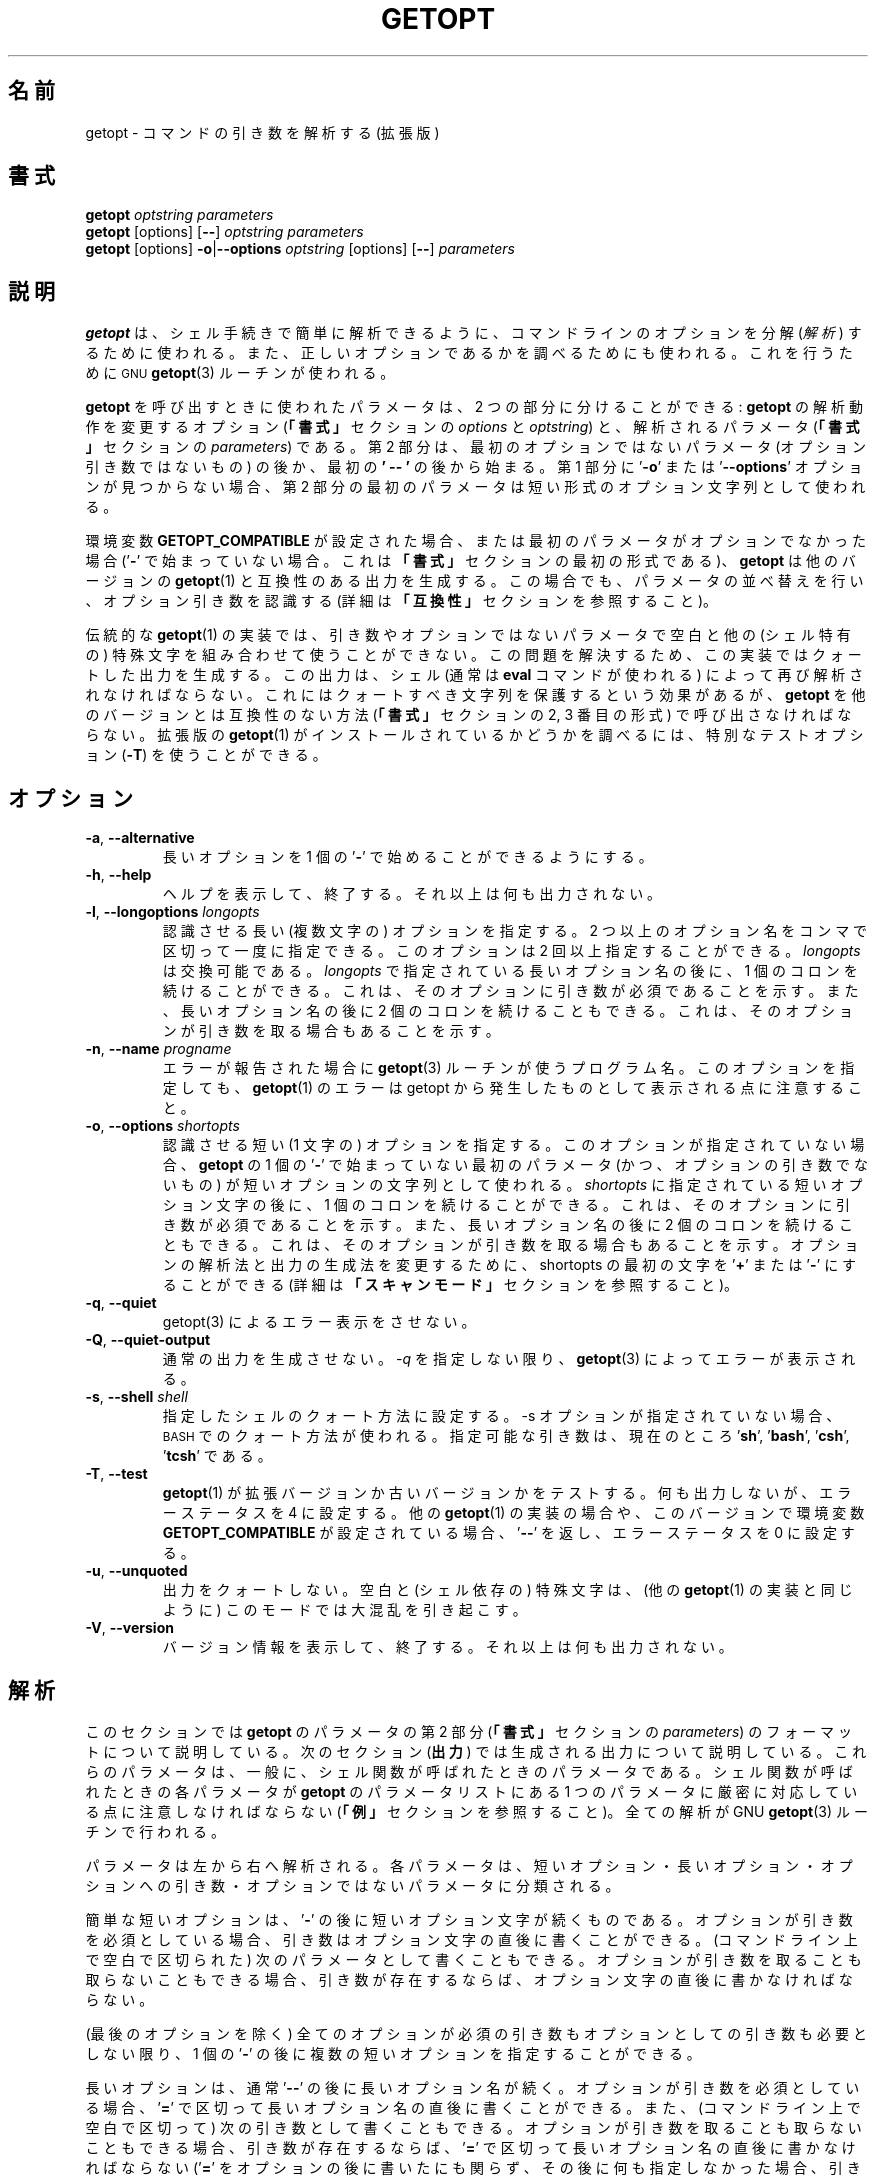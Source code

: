 .\"
.\" Japanese Version Copyright (c) 2001-2021 Yuichi SATO
.\"         all rights reserved.
.\" Translated Tue 11 Jan 1994
.\"         by NetBSD jman proj. <jman@spa.is.uec.ac.jp>
.\" Updated Sun Jan 14 04:46:37 JST 2001
.\"         by Yuichi SATO <sato@complex.eng.hokudai.ac.jp>
.\" Updated & Modified Sun Mar  2 15:11:49 JST 2003
.\"         by Yuichi SATO <ysato444@yahoo.co.jp>
.\" Updated & Modified Wed Jul 24 13:55:29 JST 2019
.\"         by Yuichi SATO <ysato444@ybb.ne.jp>
.\" Updated & Modified Tue Jan 19 22:51:02 JST 2021 by Yuichi SATO
.\"
.\"WORD:	parse		解析する
.\"WORD:	interpret	解釈する
.\"
.TH GETOPT "1" "December 2014" "util-linux" "User Commands"
.\"O .SH NAME
.SH 名前
.\"O getopt \- parse command options (enhanced)
getopt \- コマンドの引き数を解析する (拡張版)
.\"O .SH SYNOPSIS
.SH 書式
.B getopt
.I optstring parameters
.br
.B getopt
[options]
.RB [ \-\- ]
.I optstring parameters
.br
.B getopt
[options]
.BR \-o | \-\-options
.I optstring
[options]
.RB [ \-\- ]
.I parameters
.\"O .SH DESCRIPTION
.SH 説明
.\"O .B getopt
.\"O is used to break up
.\"O .RI ( parse )
.\"O options in command lines for easy parsing by shell procedures, and to
.\"O check for valid options.  It uses the
.\"O .SM GNU
.\"O .BR getopt (3)
.\"O routines to do this.
.B getopt
は、シェル手続きで簡単に解析できるように、
コマンドラインのオプションを分解
.RI ( 解析 )
するために使われる。
また、正しいオプションであるかを調べるためにも使われる。
これを行うために
.SM GNU
.BR getopt (3) 
ルーチンが使われる。
.PP
.\"O The parameters
.\"O .B getopt
.\"O is called with can be divided into two parts: options which modify
.\"O the way
.\"O .B getopt
.\"O will do the parsing
.\"O .RI "(the " options
.\"O and the
.\"O .I optstring
.\"O in the
.\"O .BR SYNOPSIS ),
.\"O and the parameters which are to be parsed
.\"O .RI ( parameters
.\"O in the
.\"O .BR SYNOPSIS ).
.B getopt
を呼び出すときに使われたパラメータは、
2 つの部分に分けることができる:
.B getopt
の解析動作を変更するオプション
.RB ( 「書式」
セクションの
.I options
と
.IR optstring )
と、解析されるパラメータ
.RB ( 「書式」
セクションの
.IR parameters )
である。
.\"O The second part will start at the first non\-option parameter that is
.\"O not an option argument, or after the first occurrence of
.\"O .RB ' \-\- '.
.\"O If no
.\"O .RB ' \-o '
.\"O or
.\"O .RB ' \-\-options '
.\"O option is found in the first part, the first parameter of the second
.\"O part is used as the short options string.
第 2 部分は、
最初のオプションではないパラメータ
(オプション引き数ではないもの) の後か、
最初の
.B ' \-\- '
の後から始まる。
第 1 部分に
.RB ' \-o ' 
または
.RB ' \-\-options '
オプションが見つからない場合、
第 2 部分の最初のパラメータは
短い形式のオプション文字列として使われる。
.PP
.\"O If the environment variable
.\"O .B GETOPT_COMPATIBLE
.\"O is set, or if the first
.\"O .I parameter
.\"O is not an option (does not start with a
.\"O .RB ' \- ',
.\"O the first format in the
.\"O .BR SYNOPSIS ),
.\"O .B getopt
.\"O will generate output that is compatible with that of other versions of
.\"O .BR getopt (1).
環境変数
.B GETOPT_COMPATIBLE
が設定された場合、
または最初のパラメータがオプションでなかった場合
.RB (' \- '
で始まっていない場合。
これは
.B 「書式」
セクションの最初の形式である)、
.B getopt
は他のバージョンの
.BR getopt (1)
と互換性のある出力を生成する。
.\"O It will still do parameter shuffling and recognize optional arguments
.\"O (see section
.\"O .B COMPATIBILITY
.\"O for more information).
この場合でも、パラメータの並べ替えを行い、オプション引き数を認識する
(詳細は
.B 「互換性」
セクションを参照すること)。
.PP
.\"O Traditional implementations of
.\"O .BR getopt (1)
.\"O are unable to cope with whitespace and other (shell-specific)
.\"O special characters in arguments and non\-option parameters.  To solve
.\"O this problem, this implementation can generate quoted output which
.\"O must once again be interpreted by the shell (usually by using the
.\"O .B eval
.\"O command).  This has the effect of preserving those characters, but
.\"O you must call
.\"O .B getopt
.\"O in a way that is no longer compatible with other versions (the second
.\"O or third format in the
.\"O .BR SYNOPSIS ).
伝統的な
.BR getopt (1)
の実装では、引き数やオプションではないパラメータで
空白と他の (シェル特有の) 特殊文字を組み合わせて使うことができない。
この問題を解決するため、
この実装ではクォートした出力を生成する。
この出力は、シェル (通常は
.B eval
コマンドが使われる) によって再び解析されなければならない。
これにはクォートすべき文字列を保護するという効果があるが、
.B getopt
を他のバージョンとは互換性のない方法
.RB ( 「書式」
セクションの 2, 3 番目の形式) で呼び出さなければならない。
.\"O To determine whether this enhanced version of
.\"O .BR getopt (1)
.\"O is installed, a special test option
.\"O .RB ( \-T )
.\"O can be used.
拡張版の
.BR getopt (1)
がインストールされているかどうかを調べるには、特別なテストオプション
.RB ( \-T ) 
を使うことができる。
.\"O .SH OPTIONS
.SH オプション
.TP
.BR \-a , " \-\-alternative"
.\"O Allow long options to start with a single
.\"O .RB ' \- '.
長いオプションを 1 個の
.RB ' \- '
で始めることができるようにする。
.TP
.BR \-h , " \-\-help"
.\"O Display help text and exit.  No other output is generated.
ヘルプを表示して、終了する。
それ以上は何も出力されない。
.TP
.BR \-l , " \-\-longoptions \fIlongopts\fP"
.\"O The long (multi\-character) options to be recognized.  More than one
.\"O option name may be specified at once, by separating the names with
.\"O commas.  This option may be given more than once, the
.\"O .I longopts
.\"O are cumulative.  Each long option name in
.\"O .I longopts
.\"O may be followed by one colon to indicate it has a required argument,
.\"O and by two colons to indicate it has an optional argument.
認識させる長い (複数文字の) オプションを指定する。
2 つ以上のオプション名をコンマで区切って一度に指定できる。
このオプションは 2 回以上指定することができる。
.I longopts 
は交換可能である。
.I longopts 
で指定されている長いオプション名の後に、1 個のコロンを続けることができる。
これは、そのオプションに引き数が必須であることを示す。
また、長いオプション名の後に 2 個のコロンを続けることもできる。
これは、そのオプションが引き数を取る場合もあることを示す。
.TP
.BR \-n , " \-\-name \fIprogname\fP"
.\"O The name that will be used by the
.\"O .BR getopt (3)
.\"O routines when it reports errors.  Note that errors of
.\"O .BR getopt (1)
.\"O are still reported as coming from getopt.
エラーが報告された場合に
.BR getopt (3)
ルーチンが使うプログラム名。
このオプションを指定しても、
.BR getopt (1)
のエラーは getopt から発生したものとして表示される点に注意すること。
.TP
.BR \-o , " \-\-options \fIshortopts\fP"
.\"O The short (one\-character) options to be recognized.  If this option
.\"O is not found, the first parameter of
.\"O .B getopt
.\"O that does not start with a
.\"O .RB ' \- '
.\"O (and is not an option argument) is used as the short options string.
認識させる短い (1 文字の) オプションを指定する。
このオプションが指定されていない場合、
.B getopt 
の 1 個の
.RB ' \- ' 
で始まっていない最初のパラメータ (かつ、オプションの引き数でないもの) が
短いオプションの文字列として使われる。
.\"O Each short option character in
.\"O .I shortopts
.\"O may be followed by one colon to indicate it has a required argument,
.\"O and by two colons to indicate it has an optional argument.  The first
.\"O character of shortopts may be
.\"O .RB ' + '
.\"O or
.\"O .RB ' \- '
.\"O to influence the way options are parsed and output is generated (see
.\"O section
.\"O .B SCANNING MODES
.\"O for details).
.I shortopts 
に指定されている短いオプション文字の後に、1 個のコロンを続けることができる。
これは、そのオプションに引き数が必須であることを示す。
また、長いオプション名の後に 2 個のコロンを続けることもできる。
これは、そのオプションが引き数を取る場合もあることを示す。
オプションの解析法と出力の生成法を変更するために、
shortopts の最初の文字を
.RB ' + ' 
または
.RB ' \- ' 
にすることができる
(詳細は
.B 「スキャンモード」
セクションを参照すること)。
.TP
.BR \-q , " \-\-quiet"
.\"O Disable error reporting by getopt(3).
getopt(3) によるエラー表示をさせない。
.TP
.BR  \-Q , " \-\-quiet\-output"
.\"O Do not generate normal output.  Errors are still reported by
.\"O .BR getopt (3),
.\"O unless you also use
.\"O .BR \-q .
通常の出力を生成させない。
.IR \-q
を指定しない限り、
.BR getopt (3)
によってエラーが表示される。
.TP
.BR \-s , " \-\-shell \fIshell\fP"
.\"O Set quoting conventions to those of
.\"O .IR shell .
.\"O If the \fB\-s\fR option is not given, the
.\"O .SM BASH
.\"O conventions are used.  Valid arguments are currently
.\"O .RB ' sh '
.\"O .RB ' bash ',
.\"O .RB ' csh ',
.\"O and
.\"O .RB ' tcsh '.
指定したシェルのクォート方法に設定する。
\-s オプションが指定されていない場合、
.SM BASH
でのクォート方法が使われる。
指定可能な引き数は、現在のところ
.RB ' sh ',
.RB ' bash ',
.RB ' csh ',
.RB ' tcsh '
である。
.TP
.BR \-T , " \-\-test"
.\"O Test if your
.\"O .BR getopt (1)
.\"O is this enhanced version or an old version.  This generates no
.\"O output, and sets the error status to 4.  Other implementations of
.\"O .BR getopt (1),
.\"O and this version if the environment variable
.\"O .B GETOPT_COMPATIBLE
.\"O is set, will return
.\"O .RB ' \-\- '
.\"O and error status 0.
.BR getopt (1) 
が拡張バージョンか古いバージョンかをテストする。
何も出力しないが、エラーステータスを 4 に設定する。
他の
.BR getopt (1)
の実装の場合や、このバージョンで環境変数
.B GETOPT_COMPATIBLE
が設定されている場合、
.RB ' \-\- ' 
を返し、エラーステータスを 0 に設定する。
.TP
.BR \-u , " \-\-unquoted"
.\"O Do not quote the output.  Note that whitespace and special
.\"O (shell-dependent) characters can cause havoc in this mode (like they
.\"O do with other
.\"O .BR getopt (1)
.\"O implementations).
出力をクォートしない。
空白と (シェル依存の) 特殊文字は、(他の
.BR getopt (1)
の実装と同じように) このモードでは大混乱を引き起こす。
.TP
.BR \-V , " \-\-version"
.\"O Display version information and exit.  No other output is generated.
バージョン情報を表示して、終了する。
それ以上は何も出力されない。
.\"O .SH PARSING
.SH 解析
.\"O This section specifies the format of the second part of the
.\"O parameters of
.\"O .B getopt
.\"O (the
.\"O .I parameters
.\"O in the
.\"O .BR SYNOPSIS ).
このセクションでは
.B getopt
のパラメータの第 2 部分
.RB ( 「書式」
セクションの
.IR parameters )
のフォーマットについて説明している。
.\"O The next section
.\"O .RB ( OUTPUT )
.\"O describes the output that is generated.  These parameters were
.\"O typically the parameters a shell function was called with.  Care must
.\"O be taken that each parameter the shell function was called with
.\"O corresponds to exactly one parameter in the parameter list of
.\"O .B getopt
.\"O (see the
.\"O .BR EXAMPLES ).
次のセクション
.RB ( 出力 ) 
では生成される出力について説明している。
これらのパラメータは、一般に、シェル関数が呼ばれたときのパラメータである。
シェル関数が呼ばれたときの各パラメータが
.B getopt 
のパラメータリストにある 1 つのパラメータに
厳密に対応している点に注意しなければならない
.RB ( 「例」
セクションを参照すること)。
.\"O All parsing is done by the GNU
.\"O .BR getopt (3)
.\"O routines.
全ての解析が GNU 
.BR getopt (3) 
ルーチンで行われる。
.PP
.\"O The parameters are parsed from left to right.  Each parameter is
.\"O classified as a short option, a long option, an argument to an
.\"O option, or a non\-option parameter.
パラメータは左から右へ解析される。
各パラメータは、短いオプション・長いオプション・オプションへの引き数・
オプションではないパラメータに分類される。
.PP
.\"O A simple short option is a
.\"O .RB ' \- '
.\"O followed by a short option character.  If the option has a required
.\"O argument, it may be written directly after the option character or as
.\"O the next parameter (i.e., separated by whitespace on the command
.\"O line).  If the option has an optional argument, it must be written
.\"O directly after the option character if present.
簡単な短いオプションは、
.RB ' \- ' 
の後に短いオプション文字が続くものである。
オプションが引き数を必須としている場合、
引き数はオプション文字の直後に書くことができる。
(コマンドライン上で空白で区切られた) 次のパラメータとして書くこともできる。
オプションが引き数を取ることも取らないこともできる場合、
引き数が存在するならば、オプション文字の直後に書かなければならない。
.PP
.\"O It is possible to specify several short options after one
.\"O .RB ' \- ',
.\"O as long as all (except possibly the last) do not have required or
.\"O optional arguments.
(最後のオプションを除く) 全てのオプションが
必須の引き数もオプションとしての引き数も必要としない限り、
1 個の
.RB ' \- '
の後に複数の短いオプションを指定することができる。
.PP
.\"O A long option normally begins with
.\"O .RB ' \-\- '
.\"O followed by the long option name.  If the option has a required
.\"O argument, it may be written directly after the long option name,
.\"O separated by
.\"O .RB ' = ',
.\"O or as the next argument (i.e., separated by whitespace on the command
.\"O line).  If the option has an optional argument, it must be written
.\"O directly after the long option name, separated by
.\"O .RB ' = ',
.\"O if present (if you add the
.\"O .RB ' = '
.\"O but nothing behind it, it is interpreted as if no argument was
.\"O present; this is a slight bug, see the
.\"O .BR BUGS ).
長いオプションは、通常
.RB ' \-\- ' 
の後に長いオプション名が続く。
オプションが引き数を必須としている場合、
.RB ' = '
で区切って長いオプション名の直後に書くことができる。
また、(コマンドライン上で空白で区切って) 次の引き数として書くこともできる。
オプションが引き数を取ることも取らないこともできる場合、
引き数が存在するならば、
.RB ' = '
で区切って長いオプション名の直後に書かなければならない
.RB (' = '
をオプションの後に書いたにも関らず、その後に何も指定しなかった場合、
引き数が存在しないものとして解釈される。
これはちょっとしたバグである。
.B 「バグ」
セクションを参照すること)。
.\"O Long options may be abbreviated, as long as the abbreviation is not
.\"O ambiguous.
長いオプションは、省略形が曖昧でない (他のオプションと区別がつく) 限り、
短く省略することができる。
.PP
.\"O Each parameter not starting with a
.\"O .RB ' \- ',
.\"O and not a required argument of a previous option, is a non\-option
.\"O parameter.  Each parameter after a
.\"O .RB ' \-\- '
.\"O parameter is always interpreted as a non\-option parameter.  If the
.\"O environment variable
.\"O .B POSIXLY_CORRECT
.\"O is set, or if the short option string started with a
.\"O .RB ' + ',
.\"O all remaining parameters are interpreted as non\-option parameters as
.\"O soon as the first non\-option parameter is found.
.RB ' \- '
で始まらず、かつ前のオプションが必須としている引き数でもないパラメータは、
オプションではないパラメータである。
.RB ' \-\- ' 
パラメータの後にあるパラメータは、
オプションではないパラメータとして解釈される。
環境変数
.B POSIXLY_CORRECT 
が設定されている場合、
または短いオプション文字列が
.RB ' + '
で始まっている場合、
最初のオプションではないパラメータが見つかった時点で、
残りの全てのパラメータはオプションではないパラメータとして解釈される。
.\"O .SH OUTPUT
.SH 出力
.\"O Output is generated for each element described in the previous
.\"O section.  Output is done in the same order as the elements are
.\"O specified in the input, except for non\-option parameters.  Output
.\"O can be done in
.\"O .I compatible
.\"O .RI ( unquoted )
.\"O mode, or in such way that whitespace and other special characters
.\"O within arguments and non\-option parameters are preserved (see
.\"O .BR QUOTING ).
出力は前のセクションで説明した各要素に対して生成される。
出力は要素が入力で指定された順番で生成される。
ただし、オプションではないパラメータは例外である。
出力は
.I 互換
.RI ( クォートされない )
モードで生成することができる。
また、引き数とオプションではないパラメータに含まれる空白と他の特殊文字を
保護するモードで出力することもできる
.RB ( 「クォート」
セクションを参照すること)。
.\"O When the output is processed in the shell script, it will seem to be
.\"O composed of distinct elements that can be processed one by one (by
.\"O using the shift command in most shell languages).  This is imperfect
.\"O in unquoted mode, as elements can be split at unexpected places if
.\"O they contain whitespace or special characters.
出力がシェルスクリプトで処理される場合、
その出力は別々の要素から構成されているようにみえる。
この要素は (大部分のシェル言語では shift コマンドを使って)
1 つ 1 つ処理できる。
この動作はクォートされないモードでは不完全である。
なぜなら、要素に空白や特殊文字があった場合、
要素が期待していない箇所で分割されてしまうからである。
.PP
.\"O If there are problems parsing the parameters, for example because a
.\"O required argument is not found or an option is not recognized, an
.\"O error will be reported on stderr, there will be no output for the
.\"O offending element, and a non\-zero error status is returned.
必須とされる引き数が見つからない、またはオプションが認識されない、
といった原因でパラメータ解析に問題がある場合、
標準エラーにエラーが表示される。
このとき、不正な要素に対しては何も出力されず、
0 でないエラーステータスが返される。
.PP
.\"O For a short option, a single
.\"O .RB ' \- '
.\"O and the option character are generated as one parameter.  If the
.\"O option has an argument, the next parameter will be the argument.  If
.\"O the option takes an optional argument, but none was found, the next
.\"O parameter will be generated but be empty in quoting mode, but no
.\"O second parameter will be generated in unquoted (compatible) mode.
.\"O Note that many other
.\"O .BR getopt (1)
.\"O implementations do not support optional arguments.
短いオプションに対して、出力として 1 個の
.RB ' - ' 
とオプション文字が生成される。
オプションが引き数を取る場合、次のパラメータが引き数になる。
オプションが引き数を取っても取らなくてもよい場合に、
引き数が指定されていないと、
クォートモードでは次のパラメータが生成されるが空のパラメータになる。
この場合、クォートしない (互換) モードでは
2 番目のパラメータは生成されない。
他の多くの
.BR getopt (1) 
の実装では、取っても取らなくてもよい引き数は
サポートされていない点に注意すること。
.PP
.\"O If several short options were specified after a single
.\"O .RB ' \- ',
.\"O each will be present in the output as a separate parameter.
複数の短いオプションが 1 個の
.RB ' \- ' 
の後に指定されている場合、
各オプションは区切られたパラメータとして出力に表示される。
.PP
.\"O For a long option,
.\"O .RB ' \-\- '
.\"O and the full option name are generated as one parameter.  This is
.\"O done regardless whether the option was abbreviated or specified with
.\"O a single
.\"O .RB ' \- '
.\"O in the input.  Arguments are handled as with short options.
長いオプションに対して、
.RB ' \-\- ' 
と完全なオプション名が 1 つのパラメータとして生成される。
「入力でオプションが略書きされている。
または、オプションが 1 個の
.RB ' \- ' 
を使って指定されている。」ということに関らず、この動作をする。
引き数は短いオプションとして扱われる。
.PP
.\"O Normally, no non\-option parameters output is generated until all
.\"O options and their arguments have been generated.  Then
.\"O .RB ' \-\- '
.\"O is generated as a single parameter, and after it the non\-option
.\"O parameters in the order they were found, each as a separate
.\"O parameter.  Only if the first character of the short options string
.\"O was a
.\"O .RB ' \- ',
.\"O non\-option parameter output is generated at the place they are found
.\"O in the input (this is not supported if the first format of the
.\"O .B SYNOPSIS
.\"O is used; in that case all preceding occurrences of
.\"O .RB ' \- '
.\"O and
.\"O .RB ' + '
.\"O are ignored).
通常、全てのオプションとその引き数が出力に生成されるまで、
オプションではないパラメータは出力されない。
そして、1 個のパラメータとして
.RB ' \-\- ' 
が生成される。
その後にオプションではないパラメータは、
見つかった順番で別々のパラメータとして生成される。
短いオプション文字列の最初の文字が
.RB ' \- '
である場合にのみ、
オプションではないパラメータは入力で見つかった位置で出力される
(この動作は
.B 「書式」
セクションの最初の形式が使われた場合にはサポートされない。
この場合、
.RB ' \- '
と
.RB ' + '
が前に付く全てのパラメータが無視される)。
.\"O .SH QUOTING
.SH クォート
.\"O In compatible mode, whitespace or 'special' characters in arguments
.\"O or non\-option parameters are not handled correctly.  As the output
.\"O is fed to the shell script, the script does not know how it is
.\"O supposed to break the output into separate parameters.  To circumvent
.\"O this problem, this implementation offers quoting.  The idea is that
.\"O output is generated with quotes around each parameter.  When this
.\"O output is once again fed to the shell (usually by a shell
.\"O .B eval
.\"O command), it is split correctly into separate parameters.
互換モードでは、引き数やオプションではないパラメータにある
空白や「特殊」文字は正しく扱われない。
この出力はシェルスクリプトに与えられるので、
スクリプトは、出力をどのようにして個々のパラメータに
分割すべきなのかを知らない。
この問題を回避するため、この実装ではクォート機能を提供する。
これは、各パラメータをクォートして出力を生成する、という手法を取る。
この出力がもう一度シェル (通常はシェルの
.B eval
コマンド) に与えられた場合、
出力は個々のパラメータに正しく分割される。
.PP
.\"O Quoting is not enabled if the environment variable
.\"O .B GETOPT_COMPATIBLE
.\"O is set, if the first form of the
.\"O .B SYNOPSIS
.\"O is used, or if the option
.\"O .RB ' \-u '
.\"O is found.
環境変数
.B GETOPT_COMPATIBLE
が設定された場合・
.B 「書式」
セクションの最初の形式が使われた場合・
.RB ' \-u '
オプションが指定された場合、クォートは行われない。
.PP
.\"O Different shells use different quoting conventions.  You can use the
.\"O .RB ' \-s '
.\"O option to select the shell you are using.  The following shells are
.\"O currently supported:
.\"O .RB ' sh ',
.\"O .RB ' bash ',
.\"O .RB ' csh '
.\"O and
.\"O .RB ' tcsh '.
.\"O Actually, only two 'flavors' are distinguished: sh\-like quoting
.\"O conventions and csh\-like quoting conventions.  Chances are that if
.\"O you use another shell script language, one of these flavors can still
.\"O be used.
クォートの規則はシェルごとに異なる。
使用しているシェルを選択するために
.RB ' \-s '
オプションを使うことができる。
以下のシェルで正しく機能する:
.RB ' sh ',
.RB ' bash ',
.RB ' csh ' ,
.RB ' tcsh '.
実際には、2 つの「方式」に分類される:
sh 式のクォート規則と csh 式のクォート規則である。
他のシェルスクリプト言語を使っている場合でも、
これらの方式のどちらかが使える可能性がある。

.\"O .SH "SCANNING MODES"
.SH スキャンモード
.\"O The first character of the short options string may be a
.\"O .RB ' \- '
.\"O or a
.\"O .RB ' + '
.\"O to indicate a special scanning mode.  If the first calling form in
.\"O the
.\"O .B SYNOPSIS
.\"O is used they are ignored; the environment variable
.\"O .B POSIXLY_CORRECT
.\"O is still examined, though.
特殊なスキャンモードであることを示すために、
短いオプションの最初の文字を
.RB ' \- '
または
.RB ' + '
にすることができる。
.B 「書式」
セクションの最初の呼び出し形式が使われた場合、これは無視される。
しかし、環境変数
.B POSIXLY_CORRECT
が指定されているかどうかは調べられる。
.PP
.\"O If the first character is
.\"O .RB ' + ',
.\"O or if the environment variable
.\"O .B POSIXLY_CORRECT
.\"O is set, parsing stops as soon as the first non\-option parameter
.\"O (i.e., a parameter that does not start with a
.\"O .RB ' \- ')
.\"O is found that is not an option argument.  The remaining parameters
.\"O are all interpreted as non\-option parameters.
最初の文字が
.RB ' + '
の場合、または環境変数
.B POSIXLY_CORRECT
が設定されている場合、オプションではない最初のパラメータ
(つまり、
.RB ' \- '
で始まっていないパラメータ) が
オプション引き数でないと分かった時点で解析はストップする。
それ以降の全てのパラメータは、オプションではないパラメータとして解釈される。
.PP
.\"O If the first character is a
.\"O .RB ' \- ',
.\"O non\-option parameters are outputted at the place where they are
.\"O found; in normal operation, they are all collected at the end of
.\"O output after a
.\"O .RB ' \-\- '
.\"O parameter has been generated.  Note that this
.\"O .RB ' \-\- '
.\"O parameter is still generated, but it will always be the last
.\"O parameter in this mode.
最初の文字が
.RB ' \- '
の場合、オプションではない引き数は見つかった箇所で出力される。
通常の操作では、
.RB ' \-\- ' 
パラメータが生成された後で、最後にまとめて出力される。
この場合でも
.RB ' \-\- '
パラメータは生成されるが、
通常このモードでは最後のパラメータになる点に注意すること。
.\"O .SH COMPATIBILITY
.SH 互換性
.\"O This version of
.\"O .BR getopt (1)
.\"O is written to be as compatible as possible to other versions.
.\"O Usually you can just replace them with this version without any
.\"O modifications, and with some advantages.
このバージョンの
.BR getopt (1)
は、出来るだけ他のバージョンと互換性があるように書かれた。
通常は他のバージョンを修正することなく、
このバージョンに置き換えることができる。
更に、いくつかの利点がある。
.PP
.\"O If the first character of the first parameter of getopt is not a
.\"O .RB ' \- ',
.\"O .B getopt
.\"O goes into compatibility mode.  It will interpret its first
.\"O parameter as the string of short options, and all other arguments
.\"O will be parsed.  It will still do parameter shuffling (i.e., all
.\"O non\-option parameters are output at the end), unless the
.\"O environment variable
.\"O .B POSIXLY_CORRECT
.\"O is set.
getopt の最初のパラメータの最初の文字が
.RB ' \- '
でない場合、getopt は互換モードになる。
最初のパラメータは短いオプションの文字列として解釈され、
他の全ての引き数が解析される。
この場合でも、環境変数
.B POSIXLY_CORRECT 
が設定されていない限り、パラメータの並べ替えを行う
(つまり、オプションではない全てのパラメータが最後に出力される)。
.PP
.\"O The environment variable
.\"O .B GETOPT_COMPATIBLE
.\"O forces
.\"O .B getopt
.\"O into compatibility mode.  Setting both this environment variable and
.\"O .B POSIXLY_CORRECT
.\"O offers 100% compatibility for 'difficult' programs.  Usually, though,
.\"O neither is needed.
環境変数
.B GETOPT_COMPATIBLE 
は
.B getopt
を強制的に互換モードにする。
この環境変数と
.B POSIXLY_CORRECT
の両方を設定すると、「難しい」プログラムのために 100% の互換性を提供する。
しかし、通常はどちらも設定する必要がない。
.PP
.\"O In compatibility mode, leading
.\"O .RB ' \- '
.\"O and
.\"O .RB ' + '
.\"O characters in the short options string are ignored.
互換モードでは、短いオプション文字列の最初に付く
.RB ' \- '
と
.RB ' + '
は無視される。
.\"O .SH RETURN CODES
.SH 返り値
.\"O .B getopt
.\"O returns error code
.\"O .B 0
.\"O for successful parsing,
.\"O .B 1
.\"O if
.\"O .BR getopt (3)
.\"O returns errors,
.\"O .B 2
.\"O if it does not understand its own parameters,
.\"O .B 3
.\"O if an internal error occurs like out\-of\-memory, and
.\"O .B 4
.\"O if it is called with
.\"O .BR \-T .
解析に成功した場合、
.B getopt
はエラーコード
.B 0 
を返す。
.BR getopt (3)
がエラーを返した場合は
.B 1
を返す。
パラメータが理解できなかった場合は
.B 2 
を返す。
メモリが足りない (out\-of\-memory) といった内部エラーの場合は
.B 3
を返す。
.BR \-T
オプションを付けて呼び出された場合は
.B 4
を返す。
.\"O .SH EXAMPLES
.SH 例
.\"O Example scripts for (ba)sh and (t)csh are provided with the
.\"O .BR getopt (1)
.\"O distribution, and are installed in
.\"O .I /usr/share/doc/util-linux/getopt/
.\"O directory.
(ba)sh と (t)csh での使用例のスクリプトは、
.BR getopt (1)
ディストリビューションで提供されており、
.I /usr/share/doc/util-linux/getopt/
にインストールされている。
.\"O .SH ENVIRONMENT
.SH 環境変数
.IP POSIXLY_CORRECT
.\"O This environment variable is examined by the
.\"O .BR getopt (3)
.\"O routines.  If it is set, parsing stops as soon as a parameter is
.\"O found that is not an option or an option argument.  All remaining
.\"O parameters are also interpreted as non\-option parameters, regardless
.\"O whether they start with a
.\"O .RB ' \- '.
この環境変数は
.BR getopt (3)
ルーチンで調べられる。
これが設定されている場合、パラメータがオプションまたは
オプション引き数でないと分かった時点で解析は停止する。
それ以降の全てのパラメータは、
.RB ' \- '
で始まっているかどうかに関係なく、
オプションではないパラメータとして解釈される。
.IP GETOPT_COMPATIBLE
.\"O Forces
.\"O .B getopt
.\"O to use the first calling format as specified in the
.\"O .BR SYNOPSIS .
.B getopt
に対して強制的に
.B 「書式」
セクションの最初の呼び出し形式を使わせる。
.\"O .SH BUGS
.SH バグ
.\"O .BR getopt (3)
.\"O can parse long options with optional arguments that are given an
.\"O empty optional argument (but cannot do this for short options).
.\"O This
.\"O .BR getopt (1)
.\"O treats optional arguments that are empty as if they were not present.
.BR getopt (3)
は、引き数を取っても取らなくてもよい長いオプションを解析できる
(ただし、短いオプションの場合は解析できない)。
この
.BR getopt (1)
は、オプション引き数が指定されていない場合、それが存在しないものとして扱う。
.PP
.\"O The syntax if you do not want any short option variables at all is
.\"O not very intuitive (you have to set them explicitly to the empty
.\"O string).
短いオプション変数を全く使いたくない場合、
書式は全く直感的でないものになる
(明示的に空の文字列に設定する必要がある)。
.\"O .SH AUTHOR
.SH 著者
.MT frodo@frodo.looijaard.name
Frodo Looijaard
.ME
.\"O .SH "SEE ALSO"
.SH 関連項目
.BR bash (1),
.BR tcsh (1),
.BR getopt (3)
.\"O .SH AVAILABILITY
.SH 入手方法
.\"O The getopt command is part of the util-linux package and is available from
.\"O .UR https://\:www.kernel.org\:/pub\:/linux\:/utils\:/util-linux/
.\"O Linux Kernel Archive
.\"O .UE .
getopt コマンドは、util-linux パッケージの一部であり、
.UR https://\:www.kernel.org\:/pub\:/linux\:/utils\:/util-linux/
Linux Kernel Archive
.UE
から入手できる。

